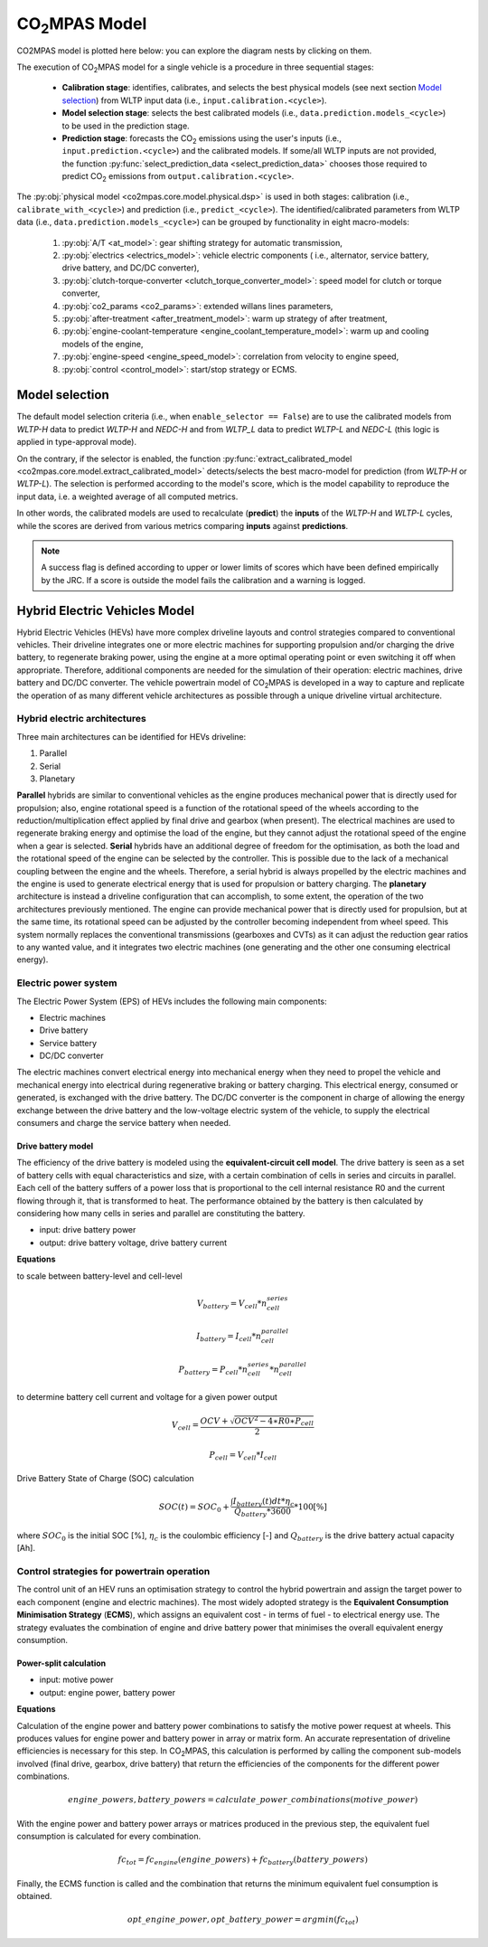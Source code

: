 ###############
|co2mpas| Model
###############

.. module:: co2mpas.core.model
   :noindex:

CO2MPAS model is plotted here below: you can explore the diagram nests by
clicking on them.

.. _model_diagram:

.. dispatcher:: dsp
   :opt: depth=1, index=True
   :alt: Flow-diagram of the execution of various Stages and Cycles sub-models.
   :width: 640

   >>> from co2mpas.core.model import dsp
   >>> import schedula
   >>> dsp = dsp.register(memo={})

The execution of |co2mpas| model for a single vehicle is a procedure in three
sequential stages:

  - **Calibration stage**: identifies, calibrates, and selects the best
    physical models (see next section `Model selection`_) from WLTP input data
    (i.e., ``input.calibration.<cycle>``).
  - **Model selection stage**: selects the best calibrated models
    (i.e., ``data.prediction.models_<cycle>``) to be used in the prediction stage.
  - **Prediction stage**: forecasts the |CO2| emissions using the user's inputs
    (i.e., ``input.prediction.<cycle>``) and the calibrated models. If some/all
    WLTP inputs are not provided, the function
    :py:func:`select_prediction_data <select_prediction_data>` chooses those
    required to predict |CO2| emissions from ``output.calibration.<cycle>``.


.. module:: co2mpas.core.model.selector.models
   :noindex:

The :py:obj:`physical model <co2mpas.core.model.physical.dsp>` is used in both
stages: calibration (i.e., ``calibrate_with_<cycle>``) and prediction (i.e.,
``predict_<cycle>``). The identified/calibrated parameters from WLTP
data (i.e., ``data.prediction.models_<cycle>``) can be grouped by functionality
in eight macro-models:

  #. :py:obj:`A/T <at_model>`: gear shifting strategy for automatic transmission,
  #. :py:obj:`electrics <electrics_model>`: vehicle electric components (
     i.e., alternator, service battery, drive battery, and DC/DC converter),
  #. :py:obj:`clutch-torque-converter <clutch_torque_converter_model>`:
     speed model for clutch or torque converter,
  #. :py:obj:`co2_params <co2_params>`: extended willans lines parameters,
  #. :py:obj:`after-treatment <after_treatment_model>`: warm up strategy of
     after treatment,
  #. :py:obj:`engine-coolant-temperature <engine_coolant_temperature_model>`:
     warm up and cooling models of the engine,
  #. :py:obj:`engine-speed <engine_speed_model>`: correlation from velocity to
     engine speed,
  #. :py:obj:`control <control_model>`: start/stop strategy or ECMS.

Model selection
---------------
The default model selection criteria (i.e., when ``enable_selector == False``)
are to use the calibrated models from *WLTP-H* data to predict *WLTP-H* and
*NEDC-H* and from *WLTP_L* data to predict *WLTP-L* and *NEDC-L* (this logic is
applied in type-approval mode).

On the contrary, if the selector is enabled, the function
:py:func:`extract_calibrated_model <co2mpas.core.model.extract_calibrated_model>`
detects/selects the best macro-model for prediction (from *WLTP-H* or *WLTP-L*).
The selection is performed according to the model's score, which is the model
capability to reproduce the input data, i.e. a weighted average of all computed
metrics.

In other words, the calibrated models are used to recalculate (**predict**) the
**inputs** of the *WLTP-H* and *WLTP-L* cycles, while the scores are derived
from various metrics comparing **inputs** against **predictions**.

.. note::
   A success flag is defined according to upper or lower limits of scores which
   have been defined empirically by the JRC. If a score is outside the model
   fails the calibration and a warning is logged.

.. _substs:

.. |CO2MPAS| replace:: CO\ :sub:`2`\ MPAS
.. |CO2| replace:: CO\ :sub:`2`

Hybrid Electric Vehicles Model
------------------------------
Hybrid Electric Vehicles (HEVs) have more complex driveline layouts and control
strategies compared to conventional vehicles. Their driveline integrates one or
more electric machines for supporting propulsion and/or charging the drive
battery, to regenerate braking power, using the engine at a more optimal
operating point or even switching it off when appropriate. Therefore, additional
components are needed for the simulation of their operation: electric
machines, drive battery and DC/DC converter. The vehicle powertrain model of
|co2mpas| is developed in a way to capture and replicate the operation of as
many different vehicle architectures as possible through a unique driveline
virtual architecture.

Hybrid electric architectures
^^^^^^^^^^^^^^^^^^^^^^^^^^^^^
Three main architectures can be identified for HEVs driveline:

#. Parallel
#. Serial
#. Planetary

**Parallel** hybrids are similar to conventional vehicles as the engine produces
mechanical power that is directly used for propulsion; also, engine rotational
speed is a function of the rotational speed of the wheels according to the
reduction/multiplication effect applied by final drive and gearbox
(when present). The electrical machines are used to regenerate braking energy
and optimise the load of the engine, but they cannot adjust the rotational speed
of the engine when a gear is selected. **Serial** hybrids have an additional
degree of freedom for the optimisation, as both the load and the rotational
speed of the engine can be selected by the controller. This is possible due to
the lack of a mechanical coupling between the engine and the wheels. Therefore,
a serial hybrid is always propelled by the electric machines and the engine is
used to generate electrical energy that is used for propulsion or battery
charging. The **planetary** architecture is instead a driveline configuration
that can accomplish, to some extent, the operation of the two architectures
previously mentioned. The engine can provide mechanical power that is directly
used for propulsion, but at the same time, its rotational speed can be adjusted
by the controller becoming independent from wheel speed. This system normally
replaces the conventional transmissions (gearboxes and CVTs) as it can adjust
the reduction gear ratios to any wanted value, and it integrates two electric
machines (one generating and the other one consuming electrical energy).

.. image:: _static/image/driveline_hybrids.png
   :width: 100%
   :alt: |co2mpas| Driveline configurations for hybrid electric vehicles
   :align: center


Electric power system
^^^^^^^^^^^^^^^^^^^^^
The Electric Power System (EPS) of HEVs includes the following main components:

- Electric machines
- Drive battery
- Service battery
- DC/DC converter

The electric machines convert electrical energy into mechanical energy when they
need to propel the vehicle and mechanical energy into electrical during
regenerative braking or battery charging. This electrical energy, consumed or
generated, is exchanged with the drive battery. The DC/DC converter is the
component in charge of allowing the energy exchange between the drive battery
and the low-voltage electric system of the vehicle, to supply the electrical
consumers and charge the service battery when needed.

.. image:: _static/image/electric_system.png
   :width: 65%
   :alt: |co2mpas| Electric power system for hybrid electric vehicles
   :align: center

Drive battery model
"""""""""""""""""""

The efficiency of the drive battery is modeled using the **equivalent-circuit
cell model**. The drive battery is seen as a set of battery cells with equal
characteristics and size, with a certain combination of cells in series and
circuits in parallel. Each cell of the battery suffers of a power loss that is
proportional to the cell internal resistance R0 and the current flowing through
it, that is transformed to heat. The performance obtained by the battery is then
calculated by considering how many cells in series and parallel are constituting
the battery.

.. image:: _static/image/battery_model.png
   :width: 65%
   :alt: |co2mpas| Drive battery efficiency modeling
   :align: center

- input: drive battery power
- output: drive battery voltage, drive battery current

**Equations**

to scale between battery-level and cell-level

.. math::
  V_{battery} = V_{cell} * n_{cell}^{series}

.. math::
  I_{battery} = I_{cell} * n_{cell}^{parallel}

.. math::
  P_{battery} = P_{cell} * n_{cell}^{series} * n_{cell}^{parallel}

to determine battery cell current and voltage for a given power output

.. math::
  V_{cell}=  \frac{OCV + \sqrt{OCV^2−4∗R0∗P_{cell}}}{2}

.. math::
  P_{cell} = V_{cell} * I_{cell}

Drive Battery State of Charge (SOC) calculation

.. math::
  SOC(t) = SOC_{0} + \frac{\int{I_{battery}(t)dt * \eta_{c}}}{Q_{battery}*3600}*100 [\%]

where :math:`SOC_{0}` is the initial SOC [%], :math:`\eta_c` is the coulombic
efficiency [-] and :math:`Q_{battery}` is the drive battery actual capacity [Ah].

Control strategies for powertrain operation
^^^^^^^^^^^^^^^^^^^^^^^^^^^^^^^^^^^^^^^^^^^
The control unit of an HEV runs an optimisation strategy to control the hybrid
powertrain and assign the target power to each component (engine and electric
machines). The most widely adopted strategy is the **Equivalent Consumption
Minimisation Strategy** (**ECMS**), which assigns an equivalent cost - in terms
of fuel - to electrical energy use. The strategy evaluates the combination of
engine and drive battery power that minimises the overall equivalent energy
consumption.

Power-split calculation
"""""""""""""""""""""""
- input: motive power
- output: engine power, battery power

**Equations**

Calculation of the engine power and battery power combinations to satisfy the
motive power request at wheels. This produces values for engine power and
battery power in array or matrix form. An accurate representation of driveline
efficiencies is necessary for this step. In |co2mpas|, this calculation is
performed by calling the component sub-models involved (final drive, gearbox,
drive battery) that return the efficiencies of the components for the different
power combinations.

.. math::
  engine\_powers, battery\_powers = calculate\_power\_combinations(motive\_power)

With the engine power and battery power arrays or matrices produced in the
previous step, the equivalent fuel consumption is calculated for every
combination.

.. math::
  fc_{tot} = fc_{engine}(engine\_powers) + fc_{battery}(battery\_powers)

Finally, the ECMS function is called and the combination that returns the
minimum equivalent fuel consumption is obtained.

.. math::
  opt\_engine\_power, opt\_battery\_power = argmin(fc_{tot})


